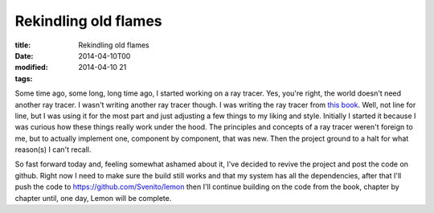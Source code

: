 Rekindling old flames
#####################

:title: Rekindling old flames
:date: 2014-04-10T00
:modified: 2014-04-10 21
:tags:


Some time ago, some long, long time ago, I started working on a ray tracer. Yes, you're
right, the world doesn't need another ray tracer. I wasn't writing another ray tracer though.
I was writing the ray tracer from `this book <http://www.raytracegroundup.com/>`_. Well,
not line for line, but I was using it for the most part and just adjusting a few things
to my liking and style. Initially I started it because I was curious how these things
really work under the hood. The principles and concepts of a ray tracer weren't
foreign to me, but to actually implement one, component by component, that was new.
Then the project ground to a halt for what reason(s) I can't recall.

So fast forward today and, feeling somewhat ashamed about it, I've decided to revive the project and
post the code on github. Right now I need to make sure the build still works and
that my system has all the dependencies, after that I'll push the code to
`https://github.com/Svenito/lemon <https://github.com/Svenito/lemon>`_ then I'll continue
building on the code from the book, chapter by chapter until, one day, Lemon will be complete.
